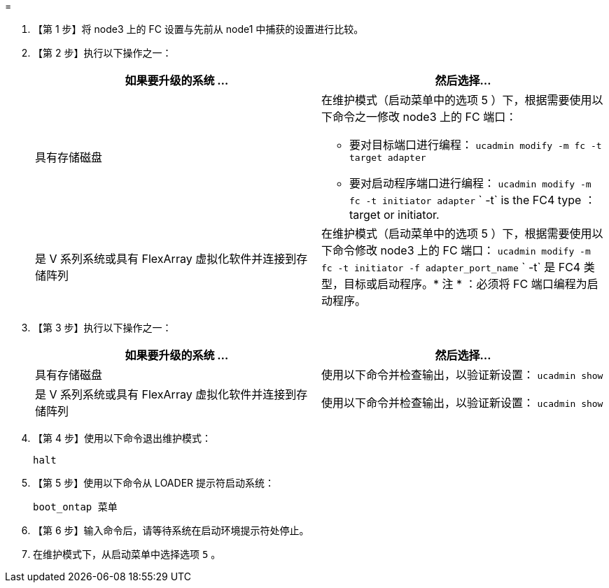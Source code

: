 = 


. 【第 1 步】将 node3 上的 FC 设置与先前从 node1 中捕获的设置进行比较。
. 【第 2 步】执行以下操作之一：
+
|===
| 如果要升级的系统 ... | 然后选择… 


| 具有存储磁盘  a| 
在维护模式（启动菜单中的选项 5 ）下，根据需要使用以下命令之一修改 node3 上的 FC 端口：

** 要对目标端口进行编程： `ucadmin modify -m fc -t target adapter`
** 要对启动程序端口进行编程： `ucadmin modify -m fc -t initiator adapter` ` -t` is the FC4 type ： target or initiator.




| 是 V 系列系统或具有 FlexArray 虚拟化软件并连接到存储阵列 | 在维护模式（启动菜单中的选项 5 ）下，根据需要使用以下命令修改 node3 上的 FC 端口： `ucadmin modify -m fc -t initiator -f adapter_port_name` ` -t` 是 FC4 类型，目标或启动程序。* 注 * ：必须将 FC 端口编程为启动程序。 
|===
. 【第 3 步】执行以下操作之一：
+
|===
| 如果要升级的系统 ... | 然后选择… 


| 具有存储磁盘 | 使用以下命令并检查输出，以验证新设置： `ucadmin show` 


| 是 V 系列系统或具有 FlexArray 虚拟化软件并连接到存储阵列 | 使用以下命令并检查输出，以验证新设置： `ucadmin show` 
|===
. 【第 4 步】使用以下命令退出维护模式：
+
`halt`

. 【第 5 步】使用以下命令从 LOADER 提示符启动系统：
+
`boot_ontap 菜单`

. 【第 6 步】输入命令后，请等待系统在启动环境提示符处停止。
. 在维护模式下，从启动菜单中选择选项 `5` 。

